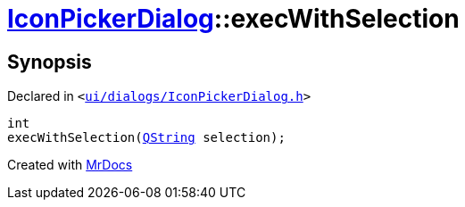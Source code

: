 [#IconPickerDialog-execWithSelection]
= xref:IconPickerDialog.adoc[IconPickerDialog]::execWithSelection
:relfileprefix: ../
:mrdocs:


== Synopsis

Declared in `&lt;https://github.com/PrismLauncher/PrismLauncher/blob/develop/ui/dialogs/IconPickerDialog.h#L32[ui&sol;dialogs&sol;IconPickerDialog&period;h]&gt;`

[source,cpp,subs="verbatim,replacements,macros,-callouts"]
----
int
execWithSelection(xref:QString.adoc[QString] selection);
----



[.small]#Created with https://www.mrdocs.com[MrDocs]#
